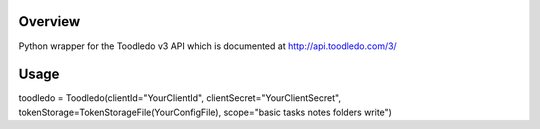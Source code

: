 Overview
========
Python wrapper for the Toodledo v3 API which is documented at http://api.toodledo.com/3/

Usage
=====

.. code:: python

toodledo = Toodledo(clientId="YourClientId", clientSecret="YourClientSecret", tokenStorage=TokenStorageFile(YourConfigFile), scope="basic tasks notes folders write")

